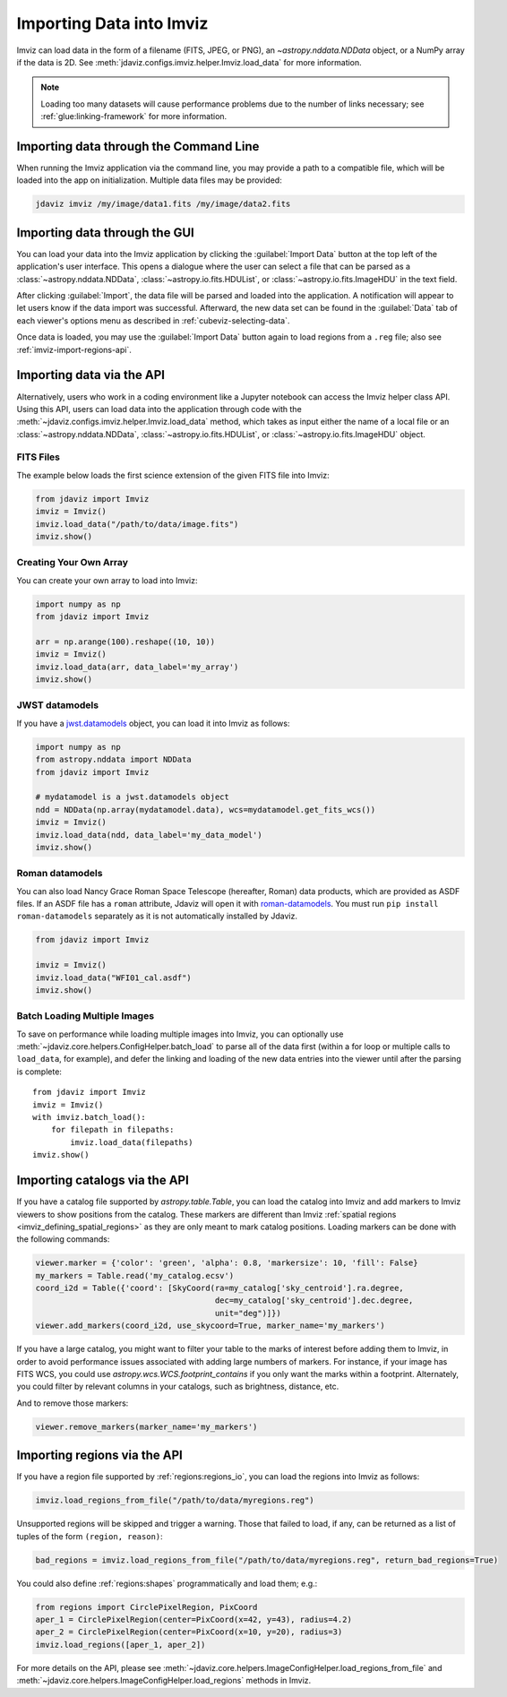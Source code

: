 .. _imviz-import-data:

*************************
Importing Data into Imviz
*************************

Imviz can load data in the form of a filename (FITS, JPEG, or PNG),
an `~astropy.nddata.NDData` object, or a NumPy array if the data is 2D.
See :meth:`jdaviz.configs.imviz.helper.Imviz.load_data` for more information.

.. note::

    Loading too many datasets will cause performance problems due to
    the number of links necessary; see :ref:`glue:linking-framework`
    for more information.

.. _imviz-import-commandline:

Importing data through the Command Line
=======================================

When running the Imviz application via the command line, you may provide a path
to a compatible file, which will be loaded into the app on initialization.
Multiple data files may be provided:

.. code-block:: bash

    jdaviz imviz /my/image/data1.fits /my/image/data2.fits

.. _imviz-import-gui:

Importing data through the GUI
==============================

You can load your data into the Imviz application
by clicking the :guilabel:`Import Data` button at the top left of the application's
user interface. This opens a dialogue where the user can select a file
that can be parsed as a :class:`~astropy.nddata.NDData`, :class:`~astropy.io.fits.HDUList`,
or :class:`~astropy.io.fits.ImageHDU` in the text field.

After clicking :guilabel:`Import`, the data file will be parsed and loaded into the
application. A notification will appear to let users know if the data import
was successful. Afterward, the new data set can be found in the :guilabel:`Data`
tab of each viewer's options menu as described in :ref:`cubeviz-selecting-data`.

Once data is loaded, you may use the :guilabel:`Import Data` button again
to load regions from a ``.reg`` file; also see :ref:`imviz-import-regions-api`.

.. _imviz-import-api:

Importing data via the API
==========================

Alternatively, users who work in a coding environment like a Jupyter
notebook can access the Imviz helper class API. Using this API, users can
load data into the application through code with the
:meth:`~jdaviz.configs.imviz.helper.Imviz.load_data`
method, which takes as input either the name of a local file or an
:class:`~astropy.nddata.NDData`, :class:`~astropy.io.fits.HDUList`,
or :class:`~astropy.io.fits.ImageHDU` object.

FITS Files
----------

The example below loads the first science extension of the given FITS file into Imviz:

.. code-block:: python

    from jdaviz import Imviz
    imviz = Imviz()
    imviz.load_data("/path/to/data/image.fits")
    imviz.show()

Creating Your Own Array
-----------------------

You can create your own array to load into Imviz:

.. code-block:: python

    import numpy as np
    from jdaviz import Imviz

    arr = np.arange(100).reshape((10, 10))
    imviz = Imviz()
    imviz.load_data(arr, data_label='my_array')
    imviz.show()

JWST datamodels
---------------

If you have a `jwst.datamodels <https://jwst-pipeline.readthedocs.io/en/latest/jwst/datamodels/index.html>`_
object, you can load it into Imviz as follows:

.. code-block:: python

    import numpy as np
    from astropy.nddata import NDData
    from jdaviz import Imviz

    # mydatamodel is a jwst.datamodels object
    ndd = NDData(np.array(mydatamodel.data), wcs=mydatamodel.get_fits_wcs())
    imviz = Imviz()
    imviz.load_data(ndd, data_label='my_data_model')
    imviz.show()

Roman datamodels
----------------

You can also load Nancy Grace Roman Space Telescope (hereafter, Roman) data products, which are
provided as ASDF files. If an ASDF file has a ``roman`` attribute, Jdaviz will
open it with `roman-datamodels <https://github.com/spacetelescope/roman_datamodels>`_.
You must run ``pip install roman-datamodels`` separately as it is not automatically installed
by Jdaviz.

.. code-block:: python

    from jdaviz import Imviz

    imviz = Imviz()
    imviz.load_data("WFI01_cal.asdf")
    imviz.show()

.. _imviz-import-catalogs-api:

Batch Loading Multiple Images
-----------------------------

To save on performance while loading multiple images into Imviz, you can optionally use
:meth:`~jdaviz.core.helpers.ConfigHelper.batch_load` to parse all of the data first (within a for
loop or multiple calls to ``load_data``, for example), and defer the linking and loading of the new
data entries into the viewer until after the parsing is complete::

    from jdaviz import Imviz
    imviz = Imviz()
    with imviz.batch_load():
        for filepath in filepaths:
            imviz.load_data(filepaths)
    imviz.show()


Importing catalogs via the API
==============================

If you have a catalog file supported by `astropy.table.Table`, you
can load the catalog into Imviz and add markers to Imviz viewers to show
positions from the catalog. These markers are different than Imviz
:ref:`spatial regions <imviz_defining_spatial_regions>` as they are only meant to mark catalog positions.
Loading markers can be done with the following commands:

.. code-block:: python

    viewer.marker = {'color': 'green', 'alpha': 0.8, 'markersize': 10, 'fill': False}
    my_markers = Table.read('my_catalog.ecsv')
    coord_i2d = Table({'coord': [SkyCoord(ra=my_catalog['sky_centroid'].ra.degree,
                                          dec=my_catalog['sky_centroid'].dec.degree,
                                          unit="deg")]})
    viewer.add_markers(coord_i2d, use_skycoord=True, marker_name='my_markers')

If you have a large catalog, you might want to filter your table to the
marks of interest before adding them to Imviz, in order to avoid performance
issues associated with adding large numbers of markers. For instance, if your
image has FITS WCS, you could use `astropy.wcs.WCS.footprint_contains` if you
only want the marks within a footprint. Alternately, you could filter by
relevant columns in your catalogs, such as brightness, distance, etc.

And to remove those markers:

.. code-block:: python

    viewer.remove_markers(marker_name='my_markers')

.. _imviz-import-regions-api:

Importing regions via the API
=============================

If you have a region file supported by :ref:`regions:regions_io`, you
can load the regions into Imviz as follows:

.. code-block:: python

    imviz.load_regions_from_file("/path/to/data/myregions.reg")

Unsupported regions will be skipped and trigger a warning. Those that
failed to load, if any, can be returned as a list of tuples of the
form ``(region, reason)``:

.. code-block:: python

    bad_regions = imviz.load_regions_from_file("/path/to/data/myregions.reg", return_bad_regions=True)

You could also define :ref:`regions:shapes` programmatically and load them; e.g.:

.. code-block:: python

    from regions import CirclePixelRegion, PixCoord
    aper_1 = CirclePixelRegion(center=PixCoord(x=42, y=43), radius=4.2)
    aper_2 = CirclePixelRegion(center=PixCoord(x=10, y=20), radius=3)
    imviz.load_regions([aper_1, aper_2])

For more details on the API, please see
:meth:`~jdaviz.core.helpers.ImageConfigHelper.load_regions_from_file`
and :meth:`~jdaviz.core.helpers.ImageConfigHelper.load_regions` methods
in Imviz.
